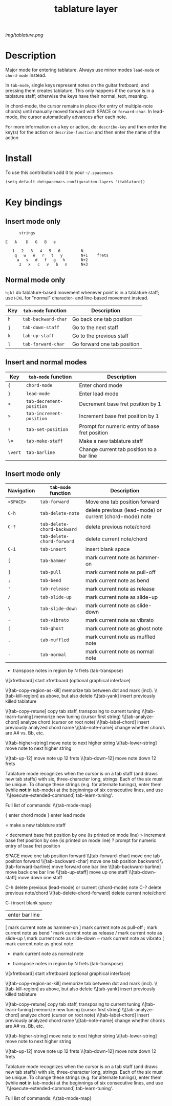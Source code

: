 #+TITLE: tablature layer
#+HTML_HEAD_EXTRA: <link rel="stylesheet" type="text/css" href="../css/readtheorg.css" />

#+CAPTION: logo

# The maximum height of the logo should be 200 pixels.
[[img/tablature.png]]

* Table of Contents                                        :TOC_4_org:noexport:
 - [[Description][Description]]
 - [[Install][Install]]
 - [[Key bindings][Key bindings]]
   - [[Insert mode only][Insert mode only]]
   - [[Normal mode only][Normal mode only]]
   - [[Insert and normal modes][Insert and normal modes]]
   - [[Insert mode only][Insert mode only]]

* Description
Major mode for entering tablature.  Always use minor modes ~lead-mode~
or ~chord-mode~ instead.

In ~tab-mode~, single keys represent notes on the guitar fretboard, and
pressing them creates tablature.  This only happens if the cursor is
in a tablature staff; otherwise the keys have their normal, text, meaning.

In chord-mode, the cursor remains in place (for entry of multiple-note
chords) until manually moved forward with SPACE or ~forward-char~.  In
lead-mode, the cursor automatically advances after each note.

For more information on a key or action, do:
	~describe-key~ and then enter the key(s) for the action
or
	~describe-function~ and then enter the name of the action


* Install
To use this contribution add it to your =~/.spacemacs=

#+begin_src emacs-lisp
  (setq-default dotspacemacs-configuration-layers '(tablature))
#+end_src

* Key bindings
** Insert mode only

#+begin_src
                   strings

             E   A    D   G   B   e

                1   2   3   4   5   6         N
                 q   w   e   r   t   y        N+1    frets
                  a   s   d   f   g   h       N+2
                   z   x   c   v   b   n      N+3
#+end_src

** Normal mode only

=hjkl= do tablature-based movement whenever point is in a tablature staff;
use =HJKL= for "normal" character- and line-based movement instead.

| Key | =tab-mode= function  | Description                 |
|-----+----------------------+-----------------------------|
| =h= | ~tab-backward-char~  | Go back one tab position    |
| =j= | ~tab-down-staff~     | Go to the next staff        |
| =k= | ~tab-up-staff~       | Go to the previous staff    |
| =l= | ~tab-forward-char~   | Go forward one tab position |

** Insert and normal modes
| Key     | =tab-mode= function      | Description                                    |
|---------+--------------------------+------------------------------------------------+
| ={=     | ~chord-mode~             | Enter chord mode                               |
| =}=     | ~lead-mode~              | Enter lead mode                                |
| =<=     | ~tab-decrement-position~ | Decrement base fret position by 1              |
| =>=     | ~tab-increment-position~ | Increment base fret position by 1              |
| =?=     | ~tab-set-position~       | Prompt for numeric entry of base fret position |
| =\==    | ~tab-make-staff~         | Make a new tablature staff                     |
| =\vert= | ~tab-barline~            | Change current tab position to a bar line      |

** Insert mode only
| Navigation | =tab-mode= function         | Description                                              |
|------------+-----------------------------+----------------------------------------------------------|
| =<SPACE>=  | ~tab-forward~               | Move one tab position forward                            |
| =C-h=      | ~tab-delete-note~           | delete previous (lead-mode) or current (chord-mode) note |
| =C-?=      | ~tab-delete-chord-backward~ | delete previous note/chord                               |
|            | ~tab-delete-chord-forward~  | delete current note/chord                                |
| =C-i=      | ~tab-insert~                | insert blank space                                       |
| =[=        | ~tab-hammer~                | mark current note as hammer-on                           |
| =]=        | ~tab-pull~                  | mark current note as pull-off                            |
| =;=        | ~tab-bend~                  | mark current note as bend                                |
| ='=        | ~tab-release~               | mark current note as release                             |
| =/=        | ~tab-slide-up~              | mark current note as slide-up                            |
| =\=        | ~tab-slide-down~            | mark current note as slide-down                          |
| =~=        | ~tab-vibrato~               | mark current note as vibrato                             |
| =(=        | ~tab-ghost~                 | mark current note as ghost note                          |
| =.=        | ~tab-muffled~               | mark current note as muffled note                        |
| =-=        | ~tab-normal~                | mark current note as normal note                         |

	+	transpose notes in region by N frets (tab-transpose)

	\\[xfretboard]	start xfretboard (optional graphical interface)

	\\[tab-copy-region-as-kill]	memorize tab between dot and mark (incl).
	\\[tab-kill-region]	as above, but also delete
	\\[tab-yank]	insert previously killed tablature

	\\[tab-copy-retune]	copy tab staff, transposing to current tuning
	\\[tab-learn-tuning]	memorize new tuning (cursor first string)
	\\[tab-analyze-chord]	analyze chord (cursor on root note)
	\\[tab-label-chord]	insert previously analyzed chord name
	\\[tab-note-name]	change whether chords are A# vs. Bb, etc.

	\\[tab-higher-string]	move note to next higher string
	\\[tab-lower-string]	move note to next higher string

	\\[tab-up-12]	move note up   12 frets
	\\[tab-down-12]	move note down 12 frets

Tablature mode recognizes when the cursor is on a tab staff (and draws
new tab staffs) with six, three-character long, strings.  Each of the six
must be unique.  To change these strings (e.g. for alternate tunings),
enter them (while *not* in tab-mode) at the beginnings of six consecutive
lines, and use `\\[execute-extended-command] tab-learn-tuning'.


Full list of commands:
\\{tab-mode-map}



	{	enter chord mode
	}	enter lead mode

	=	make a new tablature staff

	<	decrement base fret position by one (is printed on mode line)
	>	increment base fret position by one (is printed on mode line)
	?	prompt for numeric entry of base fret position

	SPACE 	move one tab position forward 
	\\[tab-forward-char]	move one tab position forward 
	\\[tab-backward-char]	move one tab position backward 
	\\[tab-forward-barline]	move forward one bar line
	\\[tab-backward-barline]	move back one bar line
	\\[tab-up-staff]	move up one staff
	\\[tab-down-staff]	move down one staff


	C-h	delete previous (lead-mode) or current (chord-mode) note
	C-?	delete previous note/chord
	\\[tab-delete-chord-forward]	delete current note/chord

	C-i	insert blank space

	|	enter bar line

	[	mark current note as hammer-on
	]	mark current note as pull-off
	;	mark current note as bend
	'	mark current note as release
	/	mark current note as slide-up
	\	mark current note as slide-down
	~	mark current note as vibrato
	(	mark current note as ghost note
	-	mark current note as normal note

	+	transpose notes in region by N frets (tab-transpose)

	\\[xfretboard]	start xfretboard (optional graphical interface)

	\\[tab-copy-region-as-kill]	memorize tab between dot and mark (incl).
	\\[tab-kill-region]	as above, but also delete
	\\[tab-yank]	insert previously killed tablature

	\\[tab-copy-retune]	copy tab staff, transposing to current tuning
	\\[tab-learn-tuning]	memorize new tuning (cursor first string)
	\\[tab-analyze-chord]	analyze chord (cursor on root note)
	\\[tab-label-chord]	insert previously analyzed chord name
	\\[tab-note-name]	change whether chords are A# vs. Bb, etc.

	\\[tab-higher-string]	move note to next higher string
	\\[tab-lower-string]	move note to next higher string

	\\[tab-up-12]	move note up   12 frets
	\\[tab-down-12]	move note down 12 frets

Tablature mode recognizes when the cursor is on a tab staff (and draws
new tab staffs) with six, three-character long, strings.  Each of the six
must be unique.  To change these strings (e.g. for alternate tunings),
enter them (while *not* in tab-mode) at the beginnings of six consecutive
lines, and use `\\[execute-extended-command] tab-learn-tuning'.


Full list of commands:
\\{tab-mode-map}


